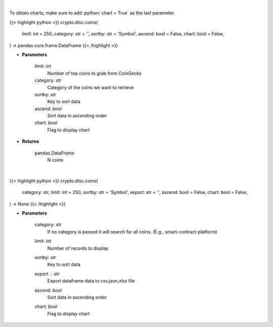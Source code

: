 .. role:: python(code)
    :language: python
    :class: highlight

|

To obtain charts, make sure to add :python:`chart = True` as the last parameter.

.. raw:: html

    <h3>
    > Getting data
    </h3>

{{< highlight python >}}
crypto.disc.coins(
    limit: int = 250,
    category: str = '',
    sortby: str = 'Symbol',
    ascend: bool = False,
    chart: bool = False,
) -> pandas.core.frame.DataFrame
{{< /highlight >}}

.. raw:: html

    <p>
    Get N coins from CoinGecko [Source: CoinGecko]
    </p>

* **Parameters**

    limit: *int*
        Number of top coins to grab from CoinGecko
    category: *str*
        Category of the coins we want to retrieve
    sortby: *str*
        Key to sort data
    ascend: *bool*
        Sort data in ascending order
    chart: *bool*
       Flag to display chart


* **Returns**

    pandas.DataFrame
        N coins

|

.. raw:: html

    <h3>
    > Getting charts
    </h3>

{{< highlight python >}}
crypto.disc.coins(
    category: str,
    limit: int = 250,
    sortby: str = 'Symbol',
    export: str = '',
    ascend: bool = False,
    chart: bool = False,
) -> None
{{< /highlight >}}

.. raw:: html

    <p>
    Display top coins [Source: CoinGecko]
    </p>

* **Parameters**

    category: *str*
        If no category is passed it will search for all coins. (E.g., smart-contract-platform)
    limit: *int*
        Number of records to display
    sortby: *str*
        Key to sort data
    export : *str*
        Export dataframe data to csv,json,xlsx file
    ascend: *bool*
        Sort data in ascending order
    chart: *bool*
       Flag to display chart

